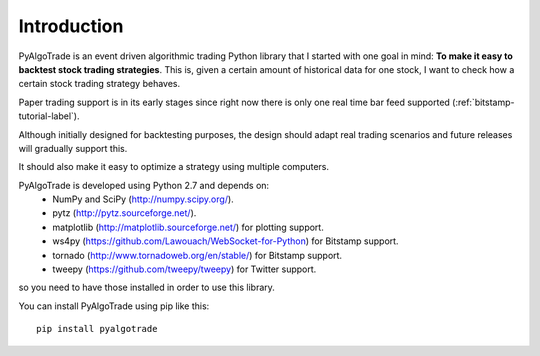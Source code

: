 Introduction
============

PyAlgoTrade is an event driven algorithmic trading Python library that I started with one goal in mind:
**To make it easy to backtest stock trading strategies**.
This is, given a certain amount of historical data for one stock, I want to check how a certain stock trading strategy behaves.

Paper trading support is in its early stages since right now there is only one real time bar feed supported (:ref:`bitstamp-tutorial-label`).

Although initially designed for backtesting purposes, the design should adapt real trading scenarios and future releases will
gradually support this.

It should also make it easy to optimize a strategy using multiple computers.

PyAlgoTrade is developed using Python 2.7 and depends on:
 * NumPy and SciPy (http://numpy.scipy.org/).
 * pytz (http://pytz.sourceforge.net/).
 * matplotlib (http://matplotlib.sourceforge.net/) for plotting support.
 * ws4py (https://github.com/Lawouach/WebSocket-for-Python) for Bitstamp support.
 * tornado (http://www.tornadoweb.org/en/stable/) for Bitstamp support.
 * tweepy (https://github.com/tweepy/tweepy) for Twitter support.

so you need to have those installed in order to use this library.

You can install PyAlgoTrade using pip like this: ::

    pip install pyalgotrade


